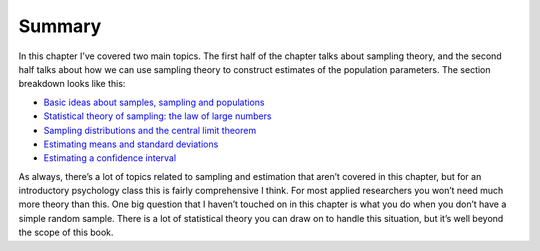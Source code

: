 .. sectionauthor:: `Danielle J. Navarro <https://djnavarro.net/>`_ and `David R. Foxcroft <https://www.davidfoxcroft.com/>`_

Summary
-------

In this chapter I’ve covered two main topics. The first half of the
chapter talks about sampling theory, and the second half talks about how
we can use sampling theory to construct estimates of the population
parameters. The section breakdown looks like this:

-  `Basic ideas about samples, sampling and populations 
   <Ch08_Estimation_1.html#samples-populations-and-sampling>`__

-  `Statistical theory of sampling: the law of large numbers
   <Ch08_Estimation_2.html#the-law-of-large-numbers>`__
    
-  `Sampling distributions and the central limit theorem
   <Ch08_Estimation_3.html#sampling-distributions-and-the-central-limit-theorem>`__

-  `Estimating means and standard deviations
   <Ch08_Estimation_4.html#estimating-population-parameters>`__

-  `Estimating a confidence interval 
   <Ch08_Estimation_5.html#estimating-a-confidence-interval>`__

As always, there’s a lot of topics related to sampling and estimation
that aren’t covered in this chapter, but for an introductory psychology
class this is fairly comprehensive I think. For most applied researchers
you won’t need much more theory than this. One big question that I
haven’t touched on in this chapter is what you do when you don’t have a
simple random sample. There is a lot of statistical theory you can draw
on to handle this situation, but it’s well beyond the scope of this
book.
